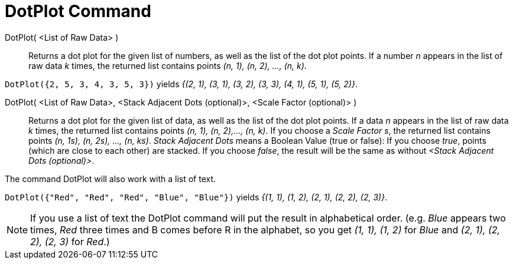 = DotPlot Command
:page-en: commands/DotPlot
ifdef::env-github[:imagesdir: /en/modules/ROOT/assets/images]

DotPlot( <List of Raw Data> )::
  Returns a dot plot for the given list of numbers, as well as the list of the dot plot points. If a number _n_ appears
  in the list of raw data _k_ times, the returned list contains points _(n, 1), (n, 2), ..., (n, k)_.

[EXAMPLE]
====

`++DotPlot({2, 5, 3, 4, 3, 5, 3})++` yields _{(2, 1), (3, 1), (3, 2), (3, 3), (4, 1), (5, 1), (5, 2)}_.

====

DotPlot( <List of Raw Data>, <Stack Adjacent Dots (optional)>, <Scale Factor (optional)> )::
  Returns a dot plot for the given list of data, as well as the list of the dot plot points. If a data _n_ appears in
  the list of raw data _k_ times, the returned list contains points _(n, 1), (n, 2),..., (n, k)_.
  If you choose a _Scale Factor s_, the returned list contains points _(n, 1s), (n, 2s), ..., (n, ks)_.
  _Stack Adjacent Dots_ means a Boolean Value (true or false): If you choose _true_, points (which are close to each
  other) are stacked. If you choose _false_, the result will be the same as without _<Stack Adjacent Dots (optional)>_.

The command DotPlot will also work with a list of text.

[EXAMPLE]
====

`++DotPlot({"Red", "Red", "Red", "Blue", "Blue"})++` yields _{(1, 1), (1, 2), (2, 1), (2, 2), (2, 3)}_.

====

[NOTE]
====

If you use a list of text the DotPlot command will put the result in alphabetical order. (e.g. _Blue_ appears two times,
_Red_ three times and B comes before R in the alphabet, so you get _(1, 1), (1, 2)_ for _Blue_ and _(2, 1), (2, 2), (2,
3)_ for _Red_.)


====
